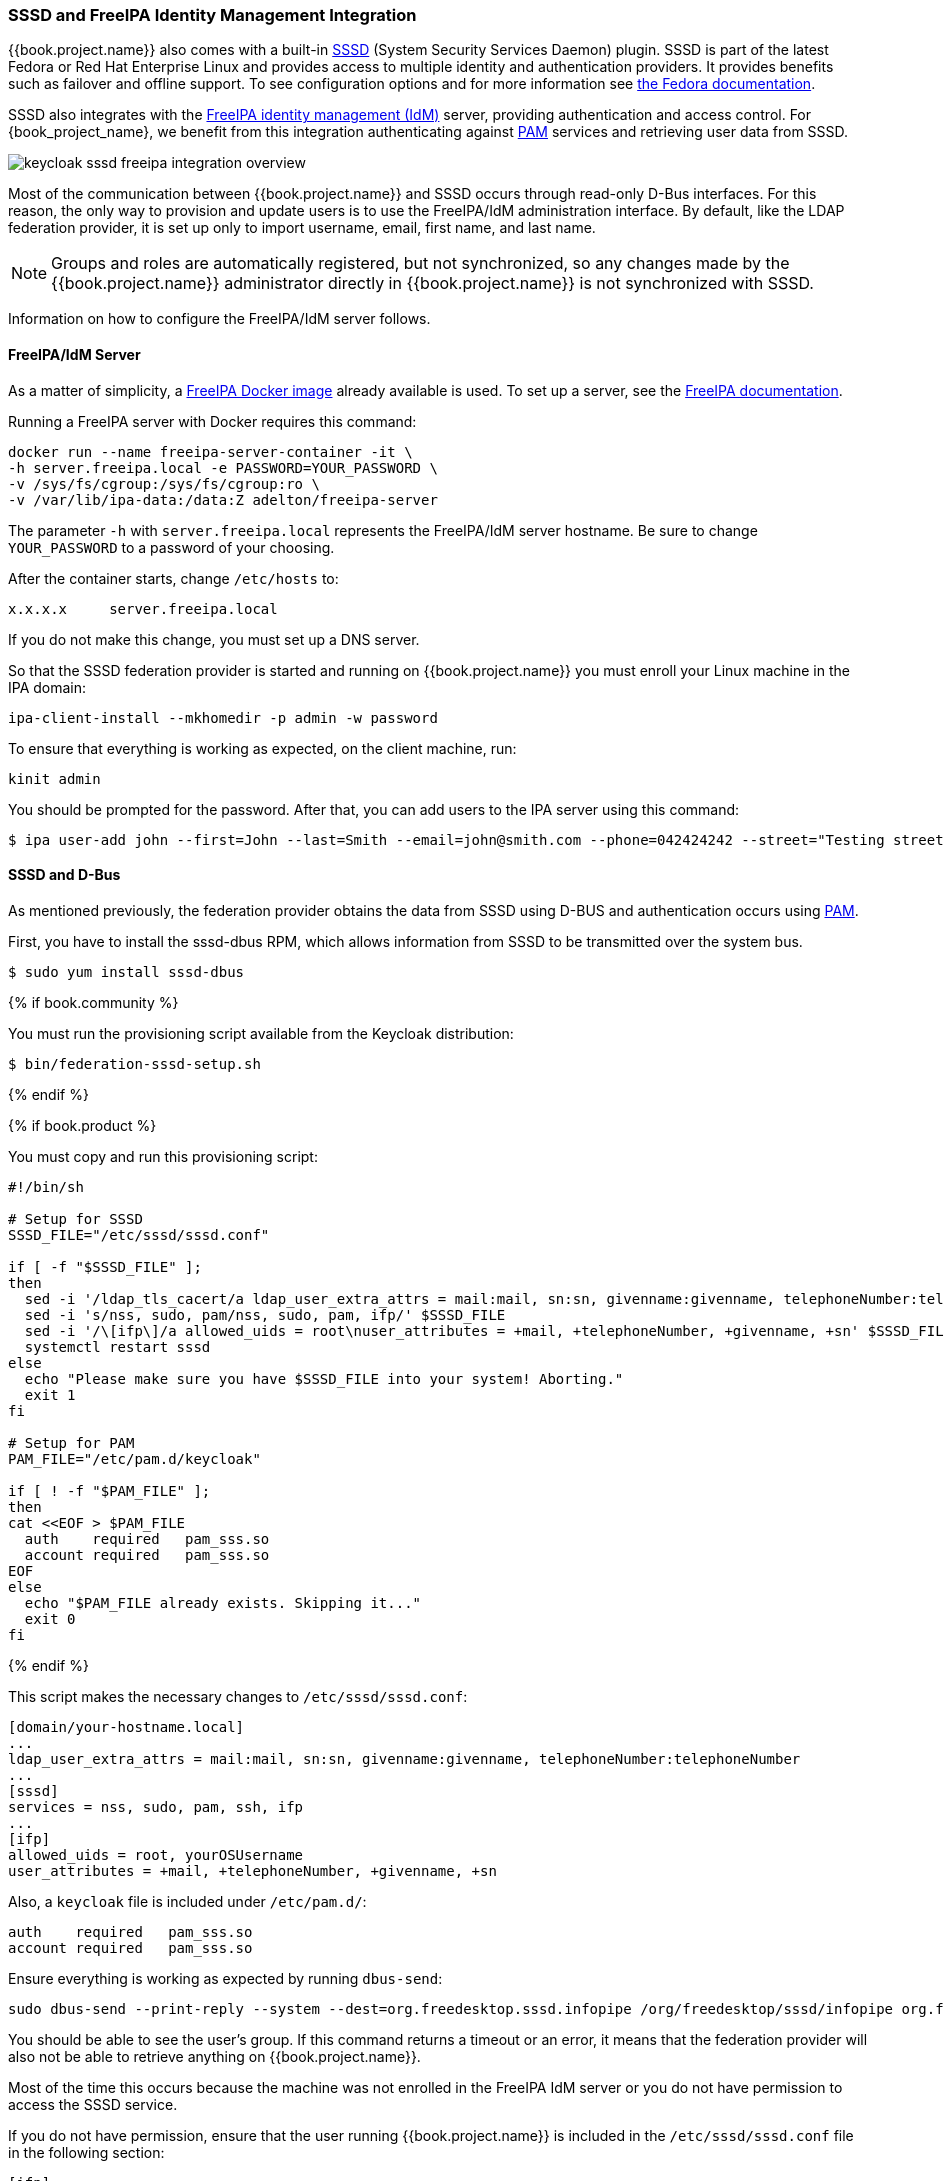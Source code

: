 [[_sssd]]

=== SSSD and FreeIPA Identity Management Integration

{{book.project.name}} also comes with a built-in https://fedorahosted.org/sssd/wiki[SSSD] (System Security Services Daemon) plugin. SSSD is part of the latest Fedora or Red Hat Enterprise Linux and provides access to multiple identity and authentication providers. It provides benefits such as failover and offline support. To see configuration options and for more information see https://fedorahosted.org/sssd/wiki/Documentation[the Fedora documentation].

SSSD also integrates with the http://www.freeipa.org/page/Main_Page[FreeIPA identity management (IdM)] server, providing authentication and access control. For {book_project_name}, we benefit from this integration authenticating against http://tldp.org/HOWTO/User-Authentication-HOWTO/x115.html[PAM] services and retrieving user data from SSSD.

image:../../{{book.images}}/keycloak-sssd-freeipa-integration-overview.png[]

Most of the communication between {{book.project.name}} and SSSD occurs through read-only D-Bus interfaces. For this reason, the only way to provision and update users is to use the FreeIPA/IdM administration interface. By default, like the LDAP federation provider, it is set up only to import username, email, first name, and last name.

[NOTE]
Groups and roles are automatically registered, but not synchronized, so any changes made by the {{book.project.name}} administrator directly in {{book.project.name}} is not synchronized with SSSD.

Information on how to configure the FreeIPA/IdM server follows.

==== FreeIPA/IdM Server

As a matter of simplicity, a https://www.freeipa.org/page/Docker[FreeIPA Docker image] already available is used. To set up a server, see the https://www.freeipa.org/page/Quick_Start_Guide[FreeIPA documentation].

Running a FreeIPA server with Docker requires this command:

 docker run --name freeipa-server-container -it \
 -h server.freeipa.local -e PASSWORD=YOUR_PASSWORD \
 -v /sys/fs/cgroup:/sys/fs/cgroup:ro \
 -v /var/lib/ipa-data:/data:Z adelton/freeipa-server

The parameter `-h` with `server.freeipa.local` represents the FreeIPA/IdM server hostname. Be sure to change `YOUR_PASSWORD` to a password of your choosing.

After the container starts, change `/etc/hosts` to:

  x.x.x.x     server.freeipa.local

If you do not make this change, you must set up a DNS server.

So that the SSSD federation provider is started and running on {{book.project.name}} you must enroll your Linux machine in the IPA domain:

 ipa-client-install --mkhomedir -p admin -w password

To ensure that everything is working as expected, on the client machine, run:

 kinit admin

You should be prompted for the password. After that, you can add users to the IPA server using this command:

 $ ipa user-add john --first=John --last=Smith --email=john@smith.com --phone=042424242 --street="Testing street" \      --city="Testing city" --state="Testing State" --postalcode=0000000000

==== SSSD and D-Bus

As mentioned previously, the federation provider obtains the data from SSSD using D-BUS and authentication occurs using http://tldp.org/HOWTO/User-Authentication-HOWTO/x115.html[PAM].

First, you have to install the sssd-dbus RPM, which allows information from SSSD to be transmitted over the system bus.

  $ sudo yum install sssd-dbus

{% if book.community %}

You must run the provisioning script available from the Keycloak distribution:

  $ bin/federation-sssd-setup.sh

{% endif %}

{% if book.product %}

You must copy and run this provisioning script:

[source,bash]
----

#!/bin/sh

# Setup for SSSD
SSSD_FILE="/etc/sssd/sssd.conf"

if [ -f "$SSSD_FILE" ];
then
  sed -i '/ldap_tls_cacert/a ldap_user_extra_attrs = mail:mail, sn:sn, givenname:givenname, telephoneNumber:telephoneNumber' $SSSD_FILE
  sed -i 's/nss, sudo, pam/nss, sudo, pam, ifp/' $SSSD_FILE
  sed -i '/\[ifp\]/a allowed_uids = root\nuser_attributes = +mail, +telephoneNumber, +givenname, +sn' $SSSD_FILE
  systemctl restart sssd
else
  echo "Please make sure you have $SSSD_FILE into your system! Aborting."
  exit 1
fi

# Setup for PAM
PAM_FILE="/etc/pam.d/keycloak"

if [ ! -f "$PAM_FILE" ];
then
cat <<EOF > $PAM_FILE
  auth    required   pam_sss.so
  account required   pam_sss.so
EOF
else
  echo "$PAM_FILE already exists. Skipping it..."
  exit 0
fi

----
{% endif %}

This script makes the necessary changes to `/etc/sssd/sssd.conf`:

  [domain/your-hostname.local]
  ...
  ldap_user_extra_attrs = mail:mail, sn:sn, givenname:givenname, telephoneNumber:telephoneNumber
  ...
  [sssd]
  services = nss, sudo, pam, ssh, ifp
  ...
  [ifp]
  allowed_uids = root, yourOSUsername
  user_attributes = +mail, +telephoneNumber, +givenname, +sn

Also, a `keycloak` file is included under `/etc/pam.d/`:

  auth    required   pam_sss.so
  account required   pam_sss.so

Ensure everything is working as expected by running `dbus-send`:

  sudo dbus-send --print-reply --system --dest=org.freedesktop.sssd.infopipe /org/freedesktop/sssd/infopipe org.freedesktop.sssd.infopipe.GetUserGroups string:john

You should be able to see the user's group. If this command returns a timeout or an error, it means that the federation provider will also not be able to retrieve anything on {{book.project.name}}.

Most of the time this occurs because the machine was not enrolled in the FreeIPA IdM server or you do not have permission to access the SSSD service.

If you do not have permission, ensure that the user running {{book.project.name}} is included in the `/etc/sssd/sssd.conf` file in the following section:

  [ifp]
  allowed_uids = root, your_username

==== Enabling the SSSD Federation Provider

{{book.project.name}} uses DBus-Java to communicate at a low level with D-Bus, which depends on the http://www.matthew.ath.cx/projects/java/[Unix Sockets Library].

{% if book.community %}

An RPM for this library can be found in https://github.com/keycloak/libunix-dbus-java/releases[this repository]. Before installing it, be sure to check the RPM signature:

  $ rpm -K libunix-dbus-java-0.8.0-1.fc24.x86_64.rpm
  libunix-dbus-java-0.8.0-1.fc24.x86_64.rpm:
    Header V4 RSA/SHA256 Signature, key ID 84dc9914: OK
    Header SHA1 digest: OK (d17bb7ebaa7a5304c1856ee4357c8ba4ec9c0b89)
    V4 RSA/SHA256 Signature, key ID 84dc9914: OK
    MD5 digest: OK (770c2e68d052cb4a4473e1e9fd8818cf)
  $ sudo yum install libunix-dbus-java-0.8.0-1.fc24.x86_64.rpm

{% endif %}

{% if book.product %}

Before enabling the SSSD Federation provider, you must install the RPM for this library:

  $ sudo yum install rh-sso7-libunix-dbus-java.x86_64.rpm

{% endif %}

For authentication with PAM {{book.project.name}} uses JNA. Be sure you have this package installed:

  $ sudo yum install jna

=== Configuring a Federated SSSD Store

After installation, you need to configure a federated SSSD store.

To configure a federated SSSD store, complete the following steps:

. Navigate to the Administration Console.
. From the left menu, select *User Federation.*
. From the *Add Provider* dropdown list, select *sssd.* The sssd configuration page opens.
. Click *Save*.

Now you can authenticate against {{book.project.name}} using FreeIPA/IdM credentials.

